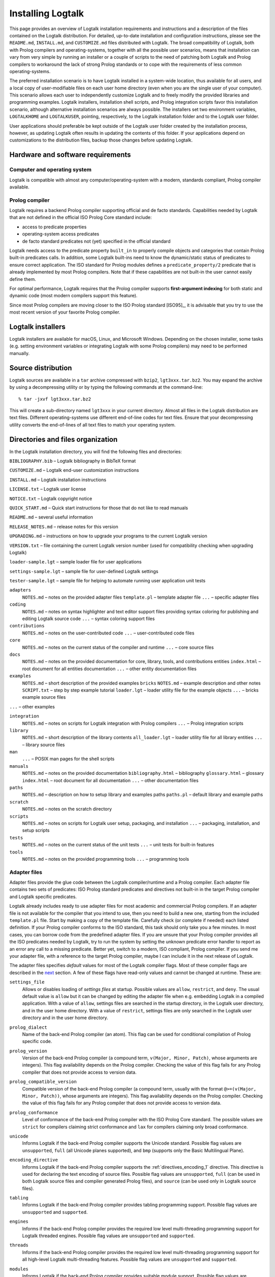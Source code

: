 ..
   This file is part of Logtalk <https://logtalk.org/>  
   Copyright 1998-2018 Paulo Moura <pmoura@logtalk.org>

   Licensed under the Apache License, Version 2.0 (the "License");
   you may not use this file except in compliance with the License.
   You may obtain a copy of the License at

       http://www.apache.org/licenses/LICENSE-2.0

   Unless required by applicable law or agreed to in writing, software
   distributed under the License is distributed on an "AS IS" BASIS,
   WITHOUT WARRANTIES OR CONDITIONS OF ANY KIND, either express or implied.
   See the License for the specific language governing permissions and
   limitations under the License.


.. _installing_installing:

==================
Installing Logtalk
==================

This page provides an overview of Logtalk installation requirements and
instructions and a description of the files contained on the Logtalk
distribution. For detailed, up-to-date installation and configuration
instructions, please see the ``README.md``, ``INSTALL.md``, and
``CUSTOMIZE.md`` files distributed with Logtalk. The broad compatibility
of Logtalk, both with Prolog compilers and operating-systems, together
with all the possible user scenarios, means that installation can vary
from very simple by running an installer or a couple of scripts to the
need of patching both Logtalk and Prolog compilers to workaround the
lack of strong Prolog standards or to cope with the requirements of less
common operating-systems.

The preferred installation scenario is to have Logtalk installed in a
system-wide location, thus available for all users, and a local copy of
user-modifiable files on each user home directory (even when you are the
single user of your computer). This scenario allows each user to
independently customize Logtalk and to freely modify the provided
libraries and programming examples. Logtalk installers, installation
shell scripts, and Prolog integration scripts favor this installation
scenario, although alternative installation scenarios are always
possible. The installers set two environment variables, ``LOGTALKHOME``
and ``LOGTALKUSER``, pointing, respectively, to the Logtalk installation
folder and to the Logtalk user folder.

User applications should preferable be kept outside of the Logtalk user
folder created by the installation process, however, as updating Logtalk
often results in updating the contents of this folder. If your
applications depend on customizations to the distribution files, backup
those changes before updating Logtalk.

.. _installing_requirements:

Hardware and software requirements
----------------------------------

.. _installing_computer:

Computer and operating system
~~~~~~~~~~~~~~~~~~~~~~~~~~~~~

Logtalk is compatible with almost any computer/operating-system with a
modern, standards compliant, Prolog compiler available.

.. _installing_compiler:

Prolog compiler
~~~~~~~~~~~~~~~

Logtalk requires a backend Prolog compiler supporting official and de
facto standards. Capabilities needed by Logtalk that are not defined in
the official ISO Prolog Core standard include:

-  access to predicate properties
-  operating-system access predicates
-  de facto standard predicates not (yet) specified in the official
   standard

Logtalk needs access to the predicate property ``built_in`` to properly
compile objects and categories that contain Prolog built-in predicates
calls. In addition, some Logtalk built-ins need to know the
dynamic/static status of predicates to ensure correct application. The
ISO standard for Prolog modules defines a ``predicate_property/2``
predicate that is already implemented by most Prolog compilers. Note
that if these capabilities are not built-in the user cannot easily
define them.

For optimal performance, Logtalk requires that the Prolog compiler
supports **first-argument indexing** for both static and dynamic code
(most modern compilers support this feature).

Since most Prolog compilers are moving closer to the ISO Prolog standard
[ISO95]_, it is advisable that you try
to use the most recent version of your favorite Prolog compiler.

.. _installing_installers:

Logtalk installers
------------------

Logtalk installers are available for macOS, Linux, and Microsoft
Windows. Depending on the chosen installer, some tasks (e.g. setting
environment variables or integrating Logtalk with some Prolog compilers)
may need to be performed manually.

.. _installing_sources:

Source distribution
-------------------

Logtalk sources are available in a ``tar`` archive compressed with
``bzip2``, ``lgt3xxx.tar.bz2``. You may expand the archive by using a
decompressing utility or by typing the following commands at the
command-line:

::

   % tar -jxvf lgt3xxx.tar.bz2

This will create a sub-directory named ``lgt3xxx`` in your current
directory. Almost all files in the Logtalk distribution are text files.
Different operating-systems use different end-of-line codes for text
files. Ensure that your decompressing utility converts the end-of-lines
of all text files to match your operating system.

.. _installing_organization:

Directories and files organization
----------------------------------

In the Logtalk installation directory, you will find the following files
and directories:

``BIBLIOGRAPHY.bib`` – Logtalk bibliography in BibTeX format

``CUSTOMIZE.md`` – Logtalk end-user customization instructions

``INSTALL.md`` – Logtalk installation instructions

``LICENSE.txt`` – Logtalk user license

``NOTICE.txt`` – Logtalk copyright notice

``QUICK_START.md`` – Quick start instructions for those that do not like
to read manuals

``README.md`` – several useful information

``RELEASE_NOTES.md`` – release notes for this version

``UPGRADING.md`` – instructions on how to upgrade your programs to the
current Logtalk version

``VERSION.txt`` – file containing the current Logtalk version number
(used for compatibility checking when upgrading Logtalk)

``loader-sample.lgt`` – sample loader file for user applications

``settings-sample.lgt`` – sample file for user-defined Logtalk settings

``tester-sample.lgt`` – sample file for helping to automate running user
application unit tests

``adapters``
   ``NOTES.md`` – notes on the provided adapter files
   ``template.pl`` – template adapter file
   ``...`` – specific adapter files

``coding``
   ``NOTES.md`` – notes on syntax highlighter and text editor support
   files providing syntax coloring for publishing and editing Logtalk
   source code
   ``...`` – syntax coloring support files

``contributions``
   ``NOTES.md`` – notes on the user-contributed code
   ``...`` – user-contributed code files

``core``
   ``NOTES.md`` – notes on the current status of the compiler and
   runtime
   ``...`` – core source files

``docs``
   ``NOTES.md`` – notes on the provided documentation for core, library,
   tools, and contributions entities
   ``index.html`` – root document for all entities documentation
   ``...`` – other entity documentation files

``examples``
   ``NOTES.md`` – short description of the provided examples
   ``bricks``
   ``NOTES.md`` – example description and other notes
   ``SCRIPT.txt`` – step by step example tutorial
   ``loader.lgt`` – loader utility file for the example objects
   ``...`` – bricks example source files

``...`` – other examples

``integration``
   ``NOTES.md`` – notes on scripts for Logtalk integration with Prolog
   compilers
   ``...`` – Prolog integration scripts

``library``
   ``NOTES.md`` – short description of the library contents
   ``all_loader.lgt`` – loader utility file for all library entities
   ``...`` – library source files

``man``
   ``...`` – POSIX man pages for the shell scripts

``manuals``
   ``NOTES.md`` – notes on the provided documentation
   ``bibliography.html`` – bibliography
   ``glossary.html`` – glossary
   ``index.html`` – root document for all documentation
   ``...`` – other documentation files

``paths``
   ``NOTES.md`` – description on how to setup library and examples paths
   ``paths.pl`` – default library and example paths

``scratch``
   ``NOTES.md`` – notes on the scratch directory

``scripts``
   ``NOTES.md`` – notes on scripts for Logtalk user setup, packaging,
   and installation
   ``...`` – packaging, installation, and setup scripts

``tests``
   ``NOTES.md`` – notes on the current status of the unit tests
   ``...`` – unit tests for built-in features

``tools``
   ``NOTES.md`` – notes on the provided programming tools
   ``...`` – programming tools

.. _installing_adapters:

Adapter files
~~~~~~~~~~~~~

Adapter files provide the glue code between the Logtalk compiler/runtime
and a Prolog compiler. Each adapter file contains two sets of
predicates: ISO Prolog standard predicates and directives not built-in
in the target Prolog compiler and Logtalk specific predicates.

Logtalk already includes ready to use adapter files for most academic
and commercial Prolog compilers. If an adapter file is not available for
the compiler that you intend to use, then you need to build a new one,
starting from the included ``template.pl`` file. Start by making a copy
of the template file. Carefully check (or complete if needed) each
listed definition. If your Prolog compiler conforms to the ISO standard,
this task should only take you a few minutes. In most cases, you can
borrow code from the predefined adapter files. If you are unsure
that your Prolog compiler provides all the ISO predicates needed by
Logtalk, try to run the system by setting the unknown predicate error
handler to report as an error any call to a missing predicate. Better
yet, switch to a modern, ISO compliant, Prolog compiler. If you send me
your adapter file, with a reference to the target Prolog compiler, maybe
I can include it in the next release of Logtalk.

The adapter files specifies *default* values for most of the Logtalk
compiler flags. Most of these compiler flags are described in the
`next <programming.html#programming_flags>`__ section. A few of these
flags have read-only values and cannot be changed at runtime. These are:

.. index:: single: settings_file flag
.. _flag_settings_file:

``settings_file``
   Allows or disables loading of *settings files* at startup. Possible
   values are ``allow``, ``restrict``, and ``deny``. The usual default
   value is ``allow`` but it can be changed by editing the adapter file
   when e.g. embedding Logtalk in a compiled application. With a value
   of ``allow``, settings files are searched in the startup directory,
   in the Logtalk user directory, and in the user home directory. With a
   value of ``restrict``, settings files are only searched in the
   Logtalk user directory and in the user home directory.

.. index:: single: prolog_dialect flag
.. _flag_prolog_dialect:

``prolog_dialect``
   Name of the back-end Prolog compiler (an atom). This flag can be used
   for conditional compilation of Prolog specific code.

.. index:: single: prolog_version flag
.. _flag_prolog_version:

``prolog_version``
   Version of the back-end Prolog compiler (a compound term,
   ``v(Major, Minor, Patch)``, whose arguments are integers). This flag
   availability depends on the Prolog compiler. Checking the value of
   this flag fails for any Prolog compiler that does not provide access
   to version data.

.. index:: single: prolog_compatible_version flag
.. _flag_prolog_compatible_version:

``prolog_compatible_version``
   Compatible version of the back-end Prolog compiler (a compound term,
   usually with the format ``@>=(v(Major, Minor, Patch))``, whose
   arguments are integers). This flag availability depends on the Prolog
   compiler. Checking the value of this flag fails for any Prolog
   compiler that does not provide access to version data.

.. index:: single: prolog_conformance flag
.. _flag_prolog_conformance:

``prolog_conformance``
   Level of conformance of the back-end Prolog compiler with the ISO
   Prolog Core standard. The possible values are ``strict`` for
   compilers claiming strict conformance and ``lax`` for compilers
   claiming only broad conformance.

.. index:: single: unicode flag
.. _flag_unicode:

``unicode``
   Informs Logtalk if the back-end Prolog compiler supports the Unicode
   standard. Possible flag values are ``unsupported``, ``full`` (all
   Unicode planes supported), and ``bmp`` (supports only the Basic
   Multilingual Plane).

.. index:: single: encoding_directive flag
.. _flag_encoding_directive:

``encoding_directive``
   Informs Logtalk if the back-end Prolog compiler supports the
   :ref:`directives_encoding_1` directive.
   This directive is used for declaring the text encoding of source
   files. Possible flag values are ``unsupported``, ``full`` (can be
   used in both Logtalk source files and compiler generated Prolog
   files), and ``source`` (can be used only in Logtalk source files).

.. index:: single: tabling flag
.. _flag_tabling:

``tabling``
   Informs Logtalk if the back-end Prolog compiler provides tabling
   programming support. Possible flag values are ``unsupported`` and
   ``supported``.

.. index:: single: engines flag
.. _flag_engines:

``engines``
   Informs if the back-end Prolog compiler provides the required low
   level multi-threading programming support for Logtalk threaded
   engines. Possible flag values are ``unsupported`` and ``supported``.

.. index:: single: threads flag
.. _flag_threads:

``threads``
   Informs if the back-end Prolog compiler provides the required low
   level multi-threading programming support for all high-level Logtalk
   multi-threading features. Possible flag values are ``unsupported``
   and ``supported``.

.. index:: single: modules flag
.. _flag_modules:

``modules``
   Informs Logtalk if the back-end Prolog compiler provides suitable
   module support. Possible flag values are ``unsupported`` and
   ``supported`` (Logtalk provides limited support for compiling Prolog
   modules as objects).

.. index:: single: coinduction flag
.. _flag_coinduction:

``coinduction``
   Informs Logtalk if the back-end Prolog compiler provides the minimal
   support for cyclic terms necessary for working with coinductive
   predicates. Possible flag values are ``unsupported`` and
   ``supported``.

.. _installing_settings:

Settings files
~~~~~~~~~~~~~~

Although is always possible to edit the back-end Prolog compiler adapter
files, the recommended solution to customize compiler flags is to edit
the ``settings.lgt`` file in the Logtalk user folder or in the user home
folder. Depending on the back-end Prolog compiler and on the
operating-system, is also possible to define per-project settings files
by creating a ``settings.lgt`` file in the project directory and by
starting Logtalk from this directory. At startup, Logtalk tries to load
a ``settings.lgt`` file from the startup directory (assuming that the
read-only ``settings`` flag is set to ``allow``). If not found, Logtalk
tries to load a ``settings.lgt`` file from the Logtalk user folder. If
still not found, Logtalk tries to load a ``settings.lgt`` file from the
user home folder. When no settings files are found, Logtalk will use the
default compiler flag values set on the back-end Prolog compiler adapter
files. When limitations of the back-end Prolog compiler or on the
operating-system prevent Logtalk from finding the settings files, these
can always be loaded manually after Logtalk startup.

Settings files are normal Logtalk source files (although when
automatically loaded by Logtalk they are compiled silently with any
errors being simply ignored). The usual contents is an
``initialization/1`` Prolog directive containing calls to the
:ref:`predicates_set_logtalk_flag_2`
Logtalk built-in predicate and asserting clauses for the
:ref:`predicates_logtalk_library_path_2`
multifile dynamic predicate. Note that the
:ref:`directives_set_logtalk_flag_2`
directive cannot be used as its scope is local to the source file being
compiled. For example, one of the troubles of writing portable
applications is the different feature sets of Prolog compilers. A
typical issue is the lack of support for tabling. Using the Logtalk
support for conditional compilation you could write:

::

   :- if(current_logtalk_flag(tabling, supported)).

       % add tabling directives to the source code
       :- table(foo/1).
       :- table(bar/2).

   :- endif.

The Logtalk flag ``prolog_dialect`` may also be used with the
conditional compilation directives in order to define a single settings
file that can be used with several back-end Prolog compilers. For
example:

::

   :- if(current_logtalk_flag(prolog_dialect, yap)).

       % YAP specific settings
       ...

   :- elif(current_logtalk_flag(prolog_dialect, gnu)).

       % GNU Prolog specific settings
       ...

   :- else.

       % generic Prolog settings

   :- endif.

.. _installing_runtime:

Logtalk compiler and runtime
~~~~~~~~~~~~~~~~~~~~~~~~~~~~

The ``compiler`` sub-directory contains the Prolog source file(s) that
implement the Logtalk compiler and the Logtalk runtime. The compiler and
the runtime may be split in two (or more) separate files or combined in
a single file, depending on the Logtalk release that you are installing.

.. _installing_library:

Library
~~~~~~~

Starting from version 2.7.0, Logtalk contains a standard library of
useful objects, categories, and protocols. Read the corresponding
``NOTES.md`` file for details about the library contents.

.. _installing_examples:

Examples
~~~~~~~~

Logtalk 2.x and 3.x contain new implementations of some of the examples
provided with previous 1.x versions. The sources of each one of these
examples can be found included in a subdirectory with the same name,
inside the directory examples. The majority of these examples include a
file named ``SCRIPT.txt`` that contains cases of simple utilization.
Some examples may depend on other examples and library objects to work
properly. Read the corresponding ``NOTES.md`` file for details before
running an example.

.. _installing_entities:

Logtalk source files
~~~~~~~~~~~~~~~~~~~~

Logtalk source files are text files containing one or more entity
definitions (objects, categories, or protocols). The Logtalk source
files may also contain plain Prolog code. The extension ``.lgt`` is
normally used. Logtalk compiles these files to plain Prolog by appending
to the file name a suffix derived from the extension and by replacing
the ``.lgt`` extension with ``.pl`` (``.pl`` is the default Prolog
extension; if your Prolog compiler expects the Prolog source filenames
to end with a specific, different extension, you can set it in the
corresponding adapter file).
